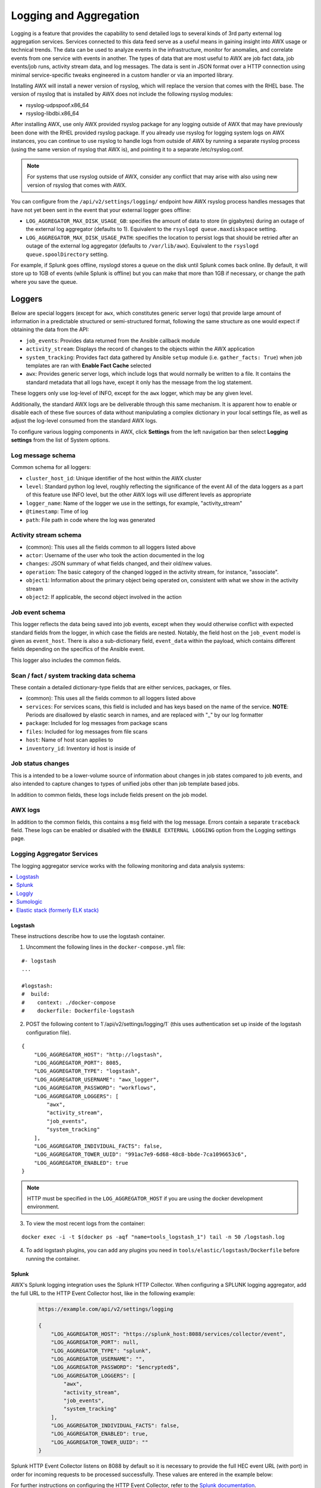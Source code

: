 .. _ag_logging:

************************
Logging and Aggregation
************************

.. index::
   single: logging
   pair: logging; schema
   pair: logging; logstash
   pair: logging; splunk
   pair: logging; loggly
   pair: logging; sumologic
   pair: logging; ELK stack
   pair: logging; Elastic stack
   pair: logging; rsyslog

Logging is a feature that provides the capability to send detailed logs to several kinds of 3rd party external log aggregation services. Services connected to this data feed serve as a useful means in gaining insight into AWX usage or technical trends. The data can be used to analyze events in the infrastructure, monitor for anomalies, and correlate events from one service with events in another. The types of data that are most useful to AWX are job fact data, job events/job runs, activity stream data, and log messages. The data is sent in JSON format over a HTTP connection using minimal service-specific tweaks engineered in a custom handler or via an imported library. 

Installing AWX will install a newer version of rsyslog, which will replace the version that comes with the RHEL base. The version of rsyslog that is installed by AWX does not include the following rsyslog modules:  

- rsyslog-udpspoof.x86_64
- rsyslog-libdbi.x86_64

After installing AWX, use only AWX provided rsyslog package for any logging outside of AWX that may have previously been done with the RHEL provided rsyslog package. If you already use rsyslog for logging system logs on AWX instances, you can continue to use rsyslog to handle logs from outside of AWX by running a separate rsyslog process (using the same version of rsyslog that AWX is), and pointing it to a separate /etc/rsyslog.conf.

.. note::

  For systems that use rsyslog outside of AWX, consider any conflict that may arise with also using new version of rsyslog that comes with AWX. 
  
You can configure from the ``/api/v2/settings/logging/`` endpoint how AWX rsyslog process handles messages that have not yet been sent in the event that your external logger goes offline:  

- ``LOG_AGGREGATOR_MAX_DISK_USAGE_GB``: specifies the amount of data to store (in gigabytes) during an outage of the external log aggregator (defaults to 1). Equivalent to the ``rsyslogd queue.maxdiskspace`` setting.

- ``LOG_AGGREGATOR_MAX_DISK_USAGE_PATH``: specifies the location to persist logs that should be retried after an outage of the external log aggregator (defaults to ``/var/lib/awx``). Equivalent to the ``rsyslogd queue.spoolDirectory`` setting.

For example, if Splunk goes offline, rsyslogd stores a queue on the disk until Splunk comes back online. By default, it will store up to 1GB of events (while Splunk is offline) but you can make that more than 1GB if necessary, or change the path where you save the queue.


Loggers
----------

Below are special loggers (except for ``awx``, which constitutes generic server logs) that provide large amount of information in a predictable structured or semi-structured format, following the same structure as one would expect if obtaining the data from the API: 

- ``job_events``: Provides data returned from the Ansible callback module
- ``activity_stream``: Displays the record of changes to the objects within the AWX application
- ``system_tracking``: Provides fact data gathered by Ansible ``setup`` module (i.e. ``gather_facts: True``) when job templates are ran with **Enable Fact Cache** selected
- ``awx``: Provides generic server logs, which include logs that would normally be written to a file. It contains the standard metadata that all logs have, except it only has the message from the log statement.

These loggers only use log-level of INFO, except for the ``awx`` logger, which may be any given level.

Additionally, the standard AWX logs are be deliverable through this same mechanism. It is apparent how to enable or disable each of these five sources of data without manipulating a complex dictionary in your local settings file, as well as adjust the log-level consumed from the standard AWX logs.

To configure various logging components in AWX, click **Settings** from the left navigation bar then select **Logging settings** from the list of System options. 

Log message schema
~~~~~~~~~~~~~~~~~~~~

Common schema for all loggers:

- ``cluster_host_id``: Unique identifier of the host within the AWX cluster
- ``level``: Standard python log level, roughly reflecting the significance of the event All of the data loggers as a part of this feature use INFO level, but the other AWX logs will use different levels as appropriate
- ``logger_name``: Name of the logger we use in the settings, for example, "activity_stream" 
- ``@timestamp``: Time of log 
- ``path``: File path in code where the log was generated 


Activity stream schema
~~~~~~~~~~~~~~~~~~~~~~~~~

- (common): This uses all the fields common to all loggers listed above
- ``actor``: Username of the user who took the action documented in the log
- ``changes``: JSON summary of what fields changed, and their old/new values.
- ``operation``: The basic category of the changed logged in the activity stream, for instance, "associate". 
- ``object1``: Information about the primary object being operated on, consistent with what we show in the activity stream 
- ``object2``: If applicable, the second object involved in the action 


Job event schema
~~~~~~~~~~~~~~~~~~~~

This logger reflects the data being saved into job events, except when they would otherwise conflict with expected standard fields from the logger, in which case the fields are nested. Notably, the field host on the ``job_event`` model is given as ``event_host``. There is also a sub-dictionary field, ``event_data`` within the payload, which contains different fields depending on the specifics of the Ansible event.

This logger also includes the common fields.

Scan / fact / system tracking data schema
~~~~~~~~~~~~~~~~~~~~~~~~~~~~~~~~~~~~~~~~~~~

These contain a detailed dictionary-type fields that are either services, packages, or files.

- (common): This uses all the fields common to all loggers listed above 
- ``services``: For services scans, this field is included and has keys based on the name of the service. **NOTE**: Periods are disallowed by elastic search in names, and are replaced with "_" by our log formatter 
- ``package``: Included for log messages from package scans 
- ``files``: Included for log messages from file scans
- ``host``: Name of host scan applies to 
- ``inventory_id``: Inventory id host is inside of  


Job status changes
~~~~~~~~~~~~~~~~~~~~~

This is a intended to be a lower-volume source of information about changes in job states compared to job events, and also intended to capture changes to types of unified jobs other than job template based jobs.

In addition to common fields, these logs include fields present on the job model.


AWX logs
~~~~~~~~~~~~~~~~

In addition to the common fields, this contains a ``msg`` field with the log message. Errors contain a separate ``traceback`` field. These logs can be enabled or disabled with the ``ENABLE EXTERNAL LOGGING`` option from the Logging settings page.

Logging Aggregator Services
~~~~~~~~~~~~~~~~~~~~~~~~~~~~~~

The logging aggregator service works with the following monitoring and data analysis systems:

.. contents:: :local:

Logstash
^^^^^^^^^

These instructions describe how to use the logstash container.

1. Uncomment the following lines in the ``docker-compose.yml`` file:

::

  #- logstash
  ...

  #logstash:
  #  build:
  #    context: ./docker-compose
  #    dockerfile: Dockerfile-logstash

2. POST the following content to 1`/api/v2/settings/logging/1` (this uses authentication set up inside of the logstash configuration file).

::

  {
      "LOG_AGGREGATOR_HOST": "http://logstash",
      "LOG_AGGREGATOR_PORT": 8085,
      "LOG_AGGREGATOR_TYPE": "logstash",
      "LOG_AGGREGATOR_USERNAME": "awx_logger",
      "LOG_AGGREGATOR_PASSWORD": "workflows",
      "LOG_AGGREGATOR_LOGGERS": [
          "awx",
          "activity_stream",
          "job_events",
          "system_tracking"
      ],
      "LOG_AGGREGATOR_INDIVIDUAL_FACTS": false,
      "LOG_AGGREGATOR_TOWER_UUID": "991ac7e9-6d68-48c8-bbde-7ca1096653c6",
      "LOG_AGGREGATOR_ENABLED": true
  }

.. note:: HTTP must be specified in the ``LOG_AGGREGATOR_HOST`` if you are using the docker development environment.  

3. To view the most recent logs from the container:

::

  
  docker exec -i -t $(docker ps -aqf "name=tools_logstash_1") tail -n 50 /logstash.log

4. To add logstash plugins, you can add any plugins you need in ``tools/elastic/logstash/Dockerfile`` before running the container.  


Splunk
^^^^^^^^

AWX's Splunk logging integration uses the Splunk HTTP Collector. When configuring a SPLUNK logging aggregator, add the full URL to the HTTP Event Collector host, like in the following example:

   .. code-block:: text

      https://example.com/api/v2/settings/logging

      {
          "LOG_AGGREGATOR_HOST": "https://splunk_host:8088/services/collector/event",
          "LOG_AGGREGATOR_PORT": null,
          "LOG_AGGREGATOR_TYPE": "splunk",
          "LOG_AGGREGATOR_USERNAME": "",
          "LOG_AGGREGATOR_PASSWORD": "$encrypted$",
          "LOG_AGGREGATOR_LOGGERS": [
              "awx",
              "activity_stream",
              "job_events",
              "system_tracking"
          ],
          "LOG_AGGREGATOR_INDIVIDUAL_FACTS": false,
          "LOG_AGGREGATOR_ENABLED": true,
          "LOG_AGGREGATOR_TOWER_UUID": ""
      }

Splunk HTTP Event Collector listens on 8088 by default so it is necessary to provide the full HEC event URL (with port) in order for incoming requests to be processed successfully. These values are entered in the example below:

.. image:: ../common/images/logging-splunk-awx-example.png


For further instructions on configuring the HTTP Event Collector, refer to the `Splunk documentation`_.

  .. _`Splunk documentation`: http://docs.splunk.com/Documentation/Splunk/latest/Data/UsetheHTTPEventCollector


Loggly
^^^^^^^

To set up the sending of logs through Loggly's HTTP endpoint, refer to https://www.loggly.com/docs/http-endpoint/. Loggly uses the URL convention described at http://logs-01.loggly.com/inputs/TOKEN/tag/http/, which is shown inputted in the **Logging Aggregator** field in the example below:

.. image:: ../common/images/logging-loggly-awx-example.png


Sumologic
^^^^^^^^^^^^

In Sumologic, create a search criteria containing the json files that provide the parameters used to collect the data you need.

.. image:: ../common/images/logging_sumologic_main.png


Elastic stack (formerly ELK stack)
^^^^^^^^^^^^^^^^^^^^^^^^^^^^^^^^^^^^

If starting from scratch, standing up your own version the elastic stack, the only change you required is to add the following lines to the logstash ``logstash.conf`` file:

::

  filter {
    json {
      source => "message"
    }
  }

.. note::

  Backward-incompatible changes were introduced with Elastic 5.0.0, and different configurations may be required depending on what versions you are using.

.. _ag_ctit_logging:

Set Up Logging
---------------

Log Aggregation
~~~~~~~~~~~~~~~~~~~~

To set up logging to any of the aggregator types:

1. Click **Settings** from the left navigation bar. 

2. Under the list of System options, click to select **Logging settings**.

3. At the bottom of the Logging settings screen, click **Edit**.

4. Set the configurable options from the fields provided:

- **Enable External Logging**: Click the toggle button to **ON** if you want to send logs to an external log aggregator.
- **Logging Aggregator**: Enter the hostname or IP address you want to send logs. 
- **Logging Aggregator Port**: Specify the port for the aggregator if it requires one.

.. note::

  When the connection type is HTTPS, you can enter the hostname as a URL with a port number and therefore, you are not required to enter the port again. But TCP and UDP connections are determined by the hostname and port number combination, rather than URL. So in the case of TCP/UDP connection, supply the port in the specified field. If instead a URL is entered in host field (**Logging Aggregator** field), its hostname portion will be extracted as the actual hostname.

- **Logging Aggregator Type**: Click to select the aggregator service from the drop-down menu:

.. image:: ../common/images/configure-awx-system-logging-types.png

- **Logging Aggregator Username**: Enter the username of the logging aggregator if it requires it.
- **Logging Aggregator Password/Token**: Enter the password of the logging aggregator if it requires it.
- **Log System Tracking Facts Individually**: Click the tooltip |help| icon for additional information whether or not you want to turn it on, or leave it off by default.
- **Logging Aggregator Protocol**: Click to select a connection type (protocol) to communicate with the log aggregator. Subsequent options vary depending on the selected protocol.
- **Logging Aggregator Level Threshold**: Select the level of severity you want the log handler to report.
- **TCP Connection Timeout**: Specify the connection timeout in seconds. This option is only applicable to HTTPS and TCP log aggregator protocols. 
- **Enable/disable HTTPS certificate verification**: Certificate verification is enabled by default for HTTPS log protocol. Click the toggle button to **OFF** if you do not want the log handler to verify the HTTPS certificate sent by the external log aggregator before establishing a connection.
- **Loggers to Send Data to the Log Aggregator Form**: All four types of data are pre-populated by default. Click the tooltip |help| icon next to the field for additional information on each data type. Delete the data types you do not want.
- **Log Format For API 4XX Errors**: Configure a specific error message. See :ref:`logging-api-400-error-config` for further detail.

.. |help| image:: ../common/images/tooltips-icon.png

5. Review your entries for your chosen logging aggregation. Below is an example of one set up for Splunk:

.. image:: ../common/images/configure-awx-system-logging-splunk-example.png

7. When done, click **Save** to apply the settings or **Cancel** to abandon the changes.

8. To verify if your configuration is set up correctly, click **Save** first then click **Test**. This sends a test log message to the log aggregator using the current logging configuration in AWX. You should check to make sure this test message was received by your external log aggregator.  

.. note::

  If the **Test** button is disabled, it is an indication that the fields are different than their initial values so save your changes first, and make sure the **Enable External Logging** toggle is set to ON.


.. _logging-api-400-error-config:

API 4XX Error Configuration
~~~~~~~~~~~~~~~~~~~~~~~~~~~~~~

When the API encounters an issue with a request, it will typically return an HTTP error code in the 400 range along with an error. When this happens, an error message will be generated in the log which follows the pattern:

```
status {status_code} received by user {user_name} attempting to access {url_path} from {remote_addr}
```

These messages can be configured as required. To modify the default API 4XX errors log message format, do the following:

1. Click **Settings** from the left navigation bar. 

2. Under the list of System options, click to select **Logging settings**.

3. At the bottom of the Logging settings screen, click **Edit**.

4. Modify the field **Log Format For API 4XX Errors**.

Items surrounded by ``{}`` will be substituted when the log error is generated. The following variables can be used:

- **status_code**: The HTTP status code the API is returning
- **user_name**: The name of the user that was authenticated when making the API request
- **url_path**: The path portion of the URL being called (aka the API endpoint)
- **remote_addr**: The remote address received by AWX
- **error**: The error message returned by the API or, if no error is specified, the HTTP status as text


.. _logging-api-otel:

OTel configuration with AWX
~~~~~~~~~~~~~~~~~~~~~~~~~~~~~~

You can integrate OTel with AWX by configuring logging manually to point to your OTel collector. To do this, add the following codeblock in your `settings file <https://github.com/ansible/awx/blob/devel/tools/docker-compose/ansible/roles/sources/templates/local_settings.py.j2#L50>`_ (``local_settings.py.j2``):

.. code-block:: python

    LOGGING['handlers']['otel'] |= {
      'class': 'awx.main.utils.handlers.OTLPHandler',
      'endpoint': 'http://otel:4317',
    }
    # Add otel log handler to all log handlers where propagate is False
    for name in LOGGING['loggers'].keys():
      if not LOGGING['loggers'][name].get('propagate', True):
        handler = LOGGING['loggers'][name].get('handlers', [])
        if 'otel' not in handler:
            LOGGING['loggers'][name].get('handlers', []).append('otel')

    # Everything without explicit propagate=False ends up logging to 'awx' so add it
    handler = LOGGING['loggers']['awx'].get('handlers', [])
    if 'otel' not in handler:
      LOGGING['loggers']['awx'].get('handlers', []).append('otel')

Edit ``'endpoint': 'http://otel:4317',`` to point to your OTel collector. 

To see it working in the dev environment, set the following:

::

  OTEL=true GRAFANA=true LOKI=true PROMETHEUS=true make docker-compose

Then go to `http://localhost:3001 <http://localhost:3001>`_ to access Grafana and see the logs.



Troubleshoot Logging
---------------------

API 4XX Errors
~~~~~~~~~~~~~~~~~~~~
You can include the API error message for 4XX errors by modifying the log format for those messages. Refer to the :ref:`logging-api-400-error-config` section for more detail.

LDAP
~~~~~~
You can enable logging messages for the LDAP adapter. Refer to the :ref:`ldap_logging` section for more detail.

